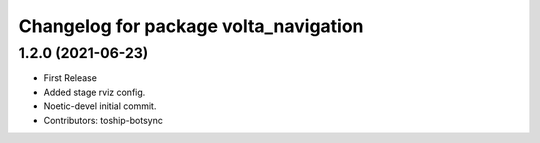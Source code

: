 ^^^^^^^^^^^^^^^^^^^^^^^^^^^^^^^^^^^^^^
Changelog for package volta_navigation
^^^^^^^^^^^^^^^^^^^^^^^^^^^^^^^^^^^^^^

1.2.0 (2021-06-23)
------------------
* First Release
* Added stage rviz config.
* Noetic-devel initial commit.
* Contributors: toship-botsync
